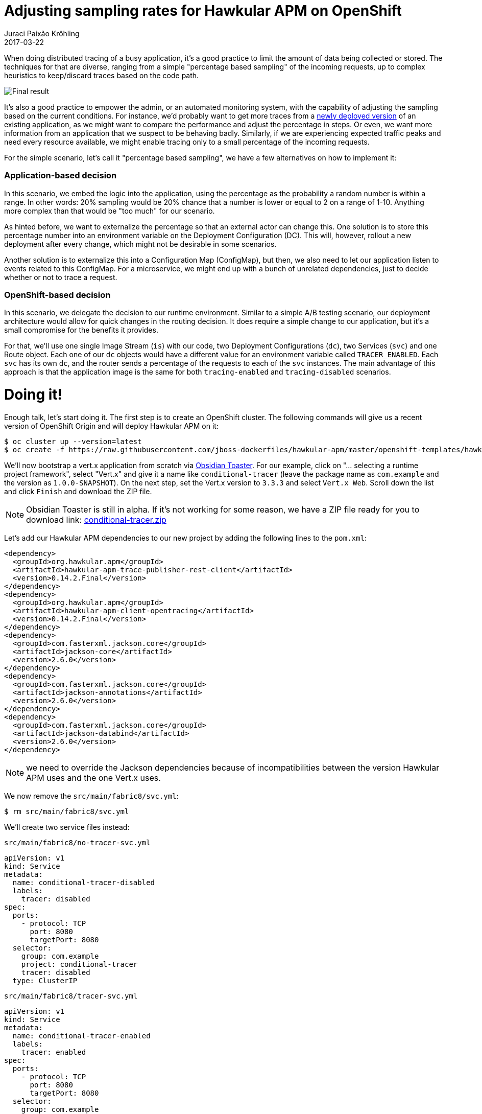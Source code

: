 = Adjusting sampling rates for Hawkular APM on OpenShift
Juraci Paixão Kröhling
2017-03-22
:jbake-type: post
:jbake-status: published
:jbake-tags: blog, apm, opentracing, vertx, openshift, obsidian toaster

When doing distributed tracing of a busy application, it's a good practice
to limit the amount of data being collected or stored. The techniques for that
are diverse, ranging from a simple "percentage based sampling" of the
incoming requests, up to complex heuristics to keep/discard traces based on the
code path.

ifndef::env-github[]
image::/img/blog/2017/2017-03-22-teaser.png[Final result]
endif::[]
ifdef::env-github[]
image::../../../../../assets/img/blog/2017/2017-03-22-teaser.png[Final result]
endif::[]

It's also a good practice to empower the admin, or an automated monitoring system,
with the capability of adjusting the sampling based on the current conditions.
For instance, we'd probably want to get more traces from a
link:/blog/2017/02/13/monitoring-canary-deployments.html[newly deployed version]
of an existing application, as we might want to compare the performance and adjust
the percentage in steps. Or even, we want more information from an application
that we suspect to be behaving badly. Similarly, if we are experiencing
expected traffic peaks and need every resource available, we might enable tracing
only to a small percentage of the incoming requests.

For the simple scenario, let's call it "percentage based sampling", we have a few
alternatives on how to implement it:

=== Application-based decision

In this scenario, we embed the logic into the application, using the percentage
as the probability a random number is within a range. In other words: 20% sampling
would be 20% chance that a number is lower or equal to 2 on a range of 1-10.
Anything more complex than that would be "too much" for our scenario.

As hinted before, we want to externalize the percentage so that an external
actor can change this. One solution is to store this percentage number into an
environment variable on the Deployment Configuration (DC). This will, however,
rollout a new deployment after every change, which might not be desirable in some
scenarios.

Another solution is to externalize this into a Configuration Map (ConfigMap),
but then, we also need to let our application listen to events related to this
ConfigMap. For a microservice, we might end up with a bunch of unrelated
dependencies, just to decide whether or not to trace a request.

=== OpenShift-based decision

In this scenario, we delegate the decision to our runtime environment. Similar
to a simple A/B testing scenario, our deployment architecture would allow for
quick changes in the routing decision. It does require a simple change to our
application, but it's a small compromise for the benefits it provides.

For that, we'll use one single Image Stream (`is`) with our code, two Deployment
Configurations (`dc`), two Services (`svc`) and one Route object. Each one of our
`dc` objects would have a different value for an environment variable called
`TRACER_ENABLED`. Each `svc` has its own `dc`, and the router sends a
percentage of the requests to each of the `svc` instances. The main advantage of
this approach is that the application image is the same for both `tracing-enabled`
and `tracing-disabled` scenarios.

= Doing it!

Enough talk, let's start doing it. The first step is to create an OpenShift
cluster. The following commands will give us a recent version of OpenShift Origin
and will deploy Hawkular APM on it:

```bash
$ oc cluster up --version=latest
$ oc create -f https://raw.githubusercontent.com/jboss-dockerfiles/hawkular-apm/master/openshift-templates/hawkular-apm-server-deployment.yml
```

We'll now bootstrap a vert.x application from scratch via
link:http://start.prod-preview.openshift.io/[Obsidian Toaster]. For our example,
click on "... selecting a runtime project framework", select "Vert.x" and give
it a name like `conditional-tracer` (leave the package name as `com.example`
and the version as `1.0.0-SNAPSHOT`). On the next step, set the Vert.x version
to `3.3.3` and select `Vert.x Web`. Scroll down the list and click `Finish` and
download the ZIP file.

NOTE: Obsidian Toaster is still in alpha. If it's not working for some reason,
we have a ZIP file ready for you to download link:
ifndef::env-github[]
link:/data/blog/2017/2017-03-22-conditional-tracer.zip[conditional-tracer.zip]
endif::[]
ifdef::env-github[]
link:../../../../../assets/data/blog/2017/2017-03-22-conditional-tracer.zip[conditional-tracer.zip]
endif::[]

Let's add our Hawkular APM dependencies to our new project by adding the following
lines to the `pom.xml`:

```xml
<dependency>
  <groupId>org.hawkular.apm</groupId>
  <artifactId>hawkular-apm-trace-publisher-rest-client</artifactId>
  <version>0.14.2.Final</version>
</dependency>
<dependency>
  <groupId>org.hawkular.apm</groupId>
  <artifactId>hawkular-apm-client-opentracing</artifactId>
  <version>0.14.2.Final</version>
</dependency>
<dependency>
  <groupId>com.fasterxml.jackson.core</groupId>
  <artifactId>jackson-core</artifactId>
  <version>2.6.0</version>
</dependency>
<dependency>
  <groupId>com.fasterxml.jackson.core</groupId>
  <artifactId>jackson-annotations</artifactId>
  <version>2.6.0</version>
</dependency>
<dependency>
  <groupId>com.fasterxml.jackson.core</groupId>
  <artifactId>jackson-databind</artifactId>
  <version>2.6.0</version>
</dependency>
```

NOTE: we need to override the Jackson dependencies because of incompatibilities
between the version Hawkular APM uses and the one Vert.x uses.

We now remove the `src/main/fabric8/svc.yml`:

```bash
$ rm src/main/fabric8/svc.yml
```

We'll create two service files instead:

`src/main/fabric8/no-tracer-svc.yml`
```yaml
apiVersion: v1
kind: Service
metadata:
  name: conditional-tracer-disabled
  labels:
    tracer: disabled
spec:
  ports:
    - protocol: TCP
      port: 8080
      targetPort: 8080
  selector:
    group: com.example
    project: conditional-tracer
    tracer: disabled
  type: ClusterIP
```

`src/main/fabric8/tracer-svc.yml`
```yaml
apiVersion: v1
kind: Service
metadata:
  name: conditional-tracer-enabled
  labels:
    tracer: enabled
spec:
  ports:
    - protocol: TCP
      port: 8080
      targetPort: 8080
  selector:
    group: com.example
    project: conditional-tracer
    tracer: enabled
  type: ClusterIP
```

We now create our two `dc` objects:

`src/main/fabric8/no-tracer-dc.yml`
```yaml
apiVersion: v1
kind: DeploymentConfig
metadata:
  labels:
    group: com.example
    project: conditional-tracer
    tracer: disabled
  name: conditional-tracer-disabled
spec:
  replicas: 1
  selector:
    group: com.example
    project: conditional-tracer
    tracer: disabled
  template:
    metadata:
      labels:
        group: com.example
        project: conditional-tracer
        tracer: disabled
    spec:
      containers:
      - env:
        - name: HAWKULAR_APM_URI
          value: http://hawkular-apm
        - name: HAWKULAR_APM_USERNAME
          value: admin
        - name: HAWKULAR_APM_PASSWORD
          value: password
        - name: TRACER_ENABLED
          value: false
        - name: JAVA_APP_DIR
          value: /deployments
        - name: JAVA_MAIN_CLASS
          value: io.vertx.core.Launcher
        name: java-exec
        ports:
        - containerPort: 8080
          name: http
          protocol: TCP
      dnsPolicy: ClusterFirst
  triggers:
  - type: ConfigChange
  - imageChangeParams:
      automatic: true
      containerNames:
      - java-exec
      from:
        kind: ImageStreamTag
        name: conditional-tracer:latest
    type: ImageChange
```

`src/main/fabric8/tracer-dc.yml`
```yaml
apiVersion: v1
kind: DeploymentConfig
metadata:
  labels:
    group: com.example
    project: conditional-tracer
    tracer: enabled
  name: conditional-tracer-enabled
spec:
  replicas: 1
  selector:
    group: com.example
    project: conditional-tracer
    tracer: enabled
  template:
    metadata:
      labels:
        group: com.example
        project: conditional-tracer
        tracer: enabled
    spec:
      containers:
      - env:
        - name: HAWKULAR_APM_URI
          value: http://hawkular-apm
        - name: HAWKULAR_APM_USERNAME
          value: admin
        - name: HAWKULAR_APM_PASSWORD
          value: password
        - name: TRACER_ENABLED
          value: true
        - name: JAVA_APP_DIR
          value: /deployments
        - name: JAVA_MAIN_CLASS
          value: io.vertx.core.Launcher
        name: java-exec
        ports:
        - containerPort: 8080
          name: http
          protocol: TCP
      dnsPolicy: ClusterFirst
  triggers:
  - type: ConfigChange
  - imageChangeParams:
      automatic: true
      containerNames:
      - java-exec
      from:
        kind: ImageStreamTag
        name: conditional-tracer:latest
    type: ImageChange
```

And finally, we change our `route.yml` to alternate the requests among the
services:

`src/main/fabric8/route.yml`
```
apiVersion: v1
kind: Route
metadata:
  name: conditional-tracer
spec:
  alternateBackends:
  - kind: Service
    name: conditional-tracer-disabled
    weight: 80
  to:
    kind: Service
    name: conditional-tracer-enabled
    weight: 20
```

The only remaining change is within our Java code, to use a `NoopTracer` by
default, using a concrete tracer (`APMTracer`) if the environment variable
`TRACER_ENABLED` parses to `true`:

`src/main/java/com/example/MainVerticle.java`
```java
public class MainVerticle extends AbstractVerticle {
    private Tracer tracer = NoopTracerFactory.create();

    @Override
    public void start() {
        boolean tracerEnabled = Boolean.parseBoolean(System.getenv("TRACER_ENABLED"));
        if (tracerEnabled) {
            tracer = new APMTracer();
        }
        vertx.createHttpServer()
                .requestHandler((req) -> {
                    Span span = tracer.buildSpan("hello-world-request").start();
                    span.setTag("enabled", tracerEnabled);
                    req.response().end(String.format("Hello World! Are we tracing this request? %s", System.getenv("TRACER_ENABLED")));
                    span.finish();
                })
                .listen(8080);
    }
}
```

At this point, we are ready to test it! As we already have an OpenShift cluster
running with our Hawkular APM server, we just need to run:

```bash
$ mvn clean fabric8:deploy
```

Once the build finishes running, we should see the following on OpenShift's Web
Console:

ifndef::env-github[]
image::/img/blog/2017/2017-03-22-final-result.png[Final result]
endif::[]
ifdef::env-github[]
image::../../../../../assets/img/blog/2017/2017-03-22-final-result.png[Final result]
endif::[]

To check whether our tracing is working, we can use a script like this:

```bash
$ export URL="http://conditional-tracer-myproject.192.168.2.107.xip.io"
$ for i in `seq 1 10` ; do curl ${URL} 2>/dev/null | awk '{print $NF}' ; done | sort | uniq -c
```

An output similar to this one should be printed out:

```
8 false
2 true
```

This means that 8 didn't have their traces published and two requests had
their traces published to Hawkular APM. You can check that by logging into Hawkular
APM (username: `admin`, password: `password`) and looking into the
`Distributed Tracing` screen. There should be only two traces there.

TIP: You might be tempted to try opening the URL in your browser and hitting
refresh, but you'll notice that the OpenShift router tries to send you to the same
backend service all the time. For this reason, it makes more sense to test on
the command line with `curl`.

From this point and on, we can adjust the percentage by changing the route. One
way to do that is by issuing the command `oc edit route conditional-tracer`,
or by navigating on the UI to `Applications - Routes - conditional-tracer -
Actions - Edit`:

ifndef::env-github[]
image::/img/blog/2017/2017-03-22-edit-route.png[Final result]
endif::[]
ifdef::env-github[]
image::../../../../../assets/img/blog/2017/2017-03-22-edit-route.png[Final result]
endif::[]

== Wrapping up

Deciding whether a transaction should be traced or not is a decision that should
be outsourced as much as possible to the underlying Tracer, possibly with data
coming from different sources. Having a simple switch on the code loading the
Tracer, however, might prove invaluable to admins in determined situations.
Given the simplicity of this solution, there's no reason not to have it!

The full source code for this example can be found at
link:https://github.com/jpkrohling/conditional-tracer[github.com/jpkrohling/conditional-tracer].
